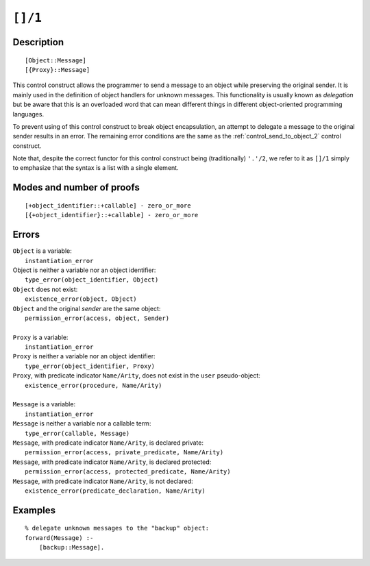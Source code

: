 ..
   This file is part of Logtalk <https://logtalk.org/>  
   Copyright 1998-2021 Paulo Moura <pmoura@logtalk.org>

   Licensed under the Apache License, Version 2.0 (the "License");
   you may not use this file except in compliance with the License.
   You may obtain a copy of the License at

       http://www.apache.org/licenses/LICENSE-2.0

   Unless required by applicable law or agreed to in writing, software
   distributed under the License is distributed on an "AS IS" BASIS,
   WITHOUT WARRANTIES OR CONDITIONS OF ANY KIND, either express or implied.
   See the License for the specific language governing permissions and
   limitations under the License.


.. index:: pair: []/1; Control construct
.. _control_delegate_message_1:

``[]/1``
========

Description
-----------

::

   [Object::Message]
   [{Proxy}::Message]

This control construct allows the programmer to send a message to an
object while preserving the original sender. It is mainly used in the
definition of object handlers for unknown messages. This functionality
is usually known as *delegation* but be aware that this is an overloaded
word that can mean different things in different object-oriented
programming languages.

To prevent using of this control construct to break object
encapsulation, an attempt to delegate a message to the original sender
results in an error. The remaining error conditions are the same as the
:ref:`control_send_to_object_2` control construct.

Note that, despite the correct functor for this control construct being
(traditionally) ``'.'/2``, we refer to it as ``[]/1`` simply to
emphasize that the syntax is a list with a single element.

Modes and number of proofs
--------------------------

::

   [+object_identifier::+callable] - zero_or_more
   [{+object_identifier}::+callable] - zero_or_more

Errors
------

| ``Object`` is a variable:
|     ``instantiation_error``
| Object is neither a variable nor an object identifier:
|     ``type_error(object_identifier, Object)``
| ``Object`` does not exist:
|     ``existence_error(object, Object)``
| ``Object`` and the original *sender* are the same object:
|     ``permission_error(access, object, Sender)``
| 
| ``Proxy`` is a variable:
|     ``instantiation_error``
| ``Proxy`` is neither a variable nor an object identifier:
|     ``type_error(object_identifier, Proxy)``
| ``Proxy``, with predicate indicator ``Name/Arity``, does not exist in the ``user`` pseudo-object:
|     ``existence_error(procedure, Name/Arity)``
| 
| ``Message`` is a variable:
|     ``instantiation_error``
| ``Message`` is neither a variable nor a callable term:
|     ``type_error(callable, Message)``
| ``Message``, with predicate indicator ``Name/Arity``, is declared private:
|     ``permission_error(access, private_predicate, Name/Arity)``
| ``Message``, with predicate indicator ``Name/Arity``, is declared protected:
|     ``permission_error(access, protected_predicate, Name/Arity)``
| ``Message``, with predicate indicator ``Name/Arity``, is not declared:
|     ``existence_error(predicate_declaration, Name/Arity)``

Examples
--------

::

   % delegate unknown messages to the "backup" object:
   forward(Message) :-
       [backup::Message].

.. seealso::

   :ref:`control_send_to_object_2`,
   :ref:`control_send_to_self_1`,
   :ref:`control_call_super_1`,
   :ref:`methods_forward_1`
